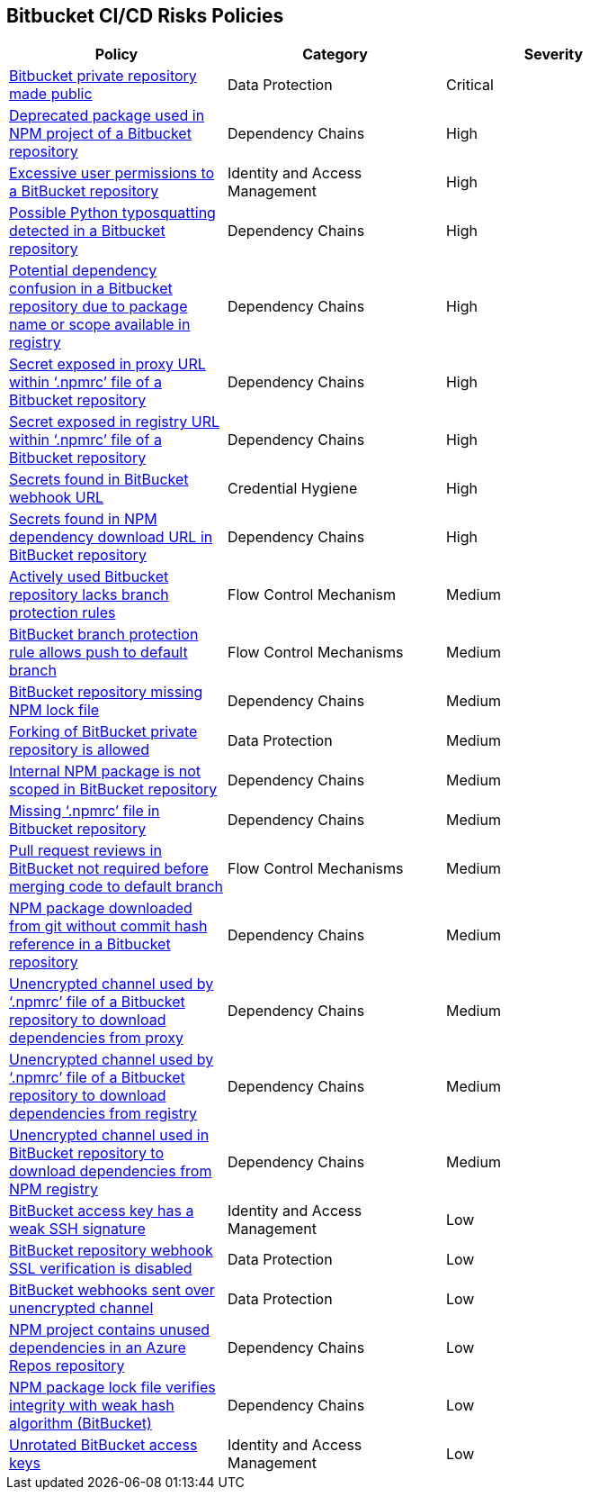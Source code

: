 == Bitbucket CI/CD Risks Policies

[width=85%]
[cols="1,1,1"]
|===
|Policy|Category|Severity

|xref:bb-private-repo-made-public.adoc[Bitbucket private repository made public]
|Data Protection
|Critical

|xref:bb-deprecated-pckg-npm-project.adoc[Deprecated package used in NPM project of a Bitbucket repository] 
|Dependency Chains 
|High 

|xref:bb-excessive-app-permissions.adoc[Excessive user permissions to a BitBucket repository]
|Identity and Access Management 
|High 

|xref:bb-possible-python-typosquat-repo.adoc[Possible Python typosquatting detected in a Bitbucket repository] 
|Dependency Chains 
|High 

|xref:bb-potential-dependency-confusion.adoc[Potential dependency confusion in a Bitbucket repository due to package name or scope available in registry]   
|Dependency Chains 
|High 

|xref:bb-secrets-exposed-proxyurl-npmrc.adoc[Secret exposed in proxy URL within ‘.npmrc’ file of a Bitbucket repository]
|Dependency Chains 
|High 

|xref:bb-secrets-exposed-registryurl-npmrc.adoc[Secret exposed in registry URL within ‘.npmrc’ file of a Bitbucket repository]
|Dependency Chains 
|High 

|xref:bb-secrets-webhook-url.adoc[Secrets found in BitBucket webhook URL]
|Credential Hygiene 
|High

|xref:bb-secrets-npm-downloadurl.adoc[Secrets found in NPM dependency download URL in BitBucket repository]
|Dependency Chains 
|High 

|xref:bb-active-repo-lacks-bp-rules.adoc[Actively used Bitbucket repository lacks branch protection rules]
|Flow Control Mechanism 
|Medium 

|xref:bb-bprule-allows-push-db.adoc[BitBucket branch protection rule allows push to default branch]
|Flow Control Mechanisms 
|Medium 

|xref:bb-repo-miss-npmlockfile.adoc[BitBucket repository missing NPM lock file]
|Dependency Chains 
|Medium 

|xref:bb-fork-private-repo-allow.adoc[Forking of BitBucket private repository is allowed]
|Data Protection 
|Medium 

|xref:bb-internal-npm-package-not-scoped-repo.adoc[Internal NPM package is not scoped in BitBucket repository]
|Dependency Chains 
|Medium 

|xref:bb-missing-npmrc-file.adoc[Missing ‘.npmrc’ file in Bitbucket repository]
|Dependency Chains 
|Medium 

|xref:bb-pr-review-merge-notrequired.adoc[Pull request reviews in BitBucket not required before merging code to default branch]
|Flow Control Mechanisms 
|Medium 

|xref:bb-npm-download-no-commit-hash-ref.adoc[NPM package downloaded from git without commit hash reference in a Bitbucket repository]
|Dependency Chains
|Medium

|xref:bb-unencrypted-channel-download-dependencies-proxy.adoc[Unencrypted channel used by ‘.npmrc’ file of a Bitbucket repository to download dependencies from proxy]
|Dependency Chains 
|Medium 

|xref:bb-unencrypted-channel-download-dependencies-registry.adoc[Unencrypted channel used by ‘.npmrc’ file of a Bitbucket repository to download dependencies from registry]
|Dependency Chains 
|Medium 


|xref:bb-unencryotedchannel-download-dependencies.adoc[Unencrypted channel used in BitBucket repository to download dependencies from NPM registry]
|Dependency Chains 
|Medium 

|xref:bb-deploykey-weak-ssh.adoc[BitBucket access key has a weak SSH signature]
|Identity and Access Management 
|Low 

|xref:bb-repo-webhook-ssl-verif-disabled.adoc[BitBucket repository webhook SSL verification is disabled]
|Data Protection 
|Low 

|xref:bb-webhooks-sent-unencrypted-channel.adoc[BitBucket webhooks sent over unencrypted channel]
|Data Protection 
|Low 

|xref:bb-repo-npm-project-unused-dependencies.adoc[NPM project contains unused dependencies in an Azure Repos repository]
|Dependency Chains
|Low

|xref:bb-npm-package-lockfile-weak-hash.adoc[NPM package lock file verifies integrity with weak hash algorithm (BitBucket)]
|Dependency Chains 
|Low 

|xref:bb-unrotate-accesskey.adoc[Unrotated BitBucket access keys] 
|Identity and Access Management  
|Low 


|===


